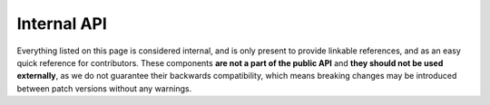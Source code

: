 Internal API
============

Everything listed on this page is considered internal, and is only present to provide linkable references, and
as an easy quick reference for contributors. These components **are not a part of the public API** and **they
should not be used externally**, as we do not guarantee their backwards compatibility, which means breaking changes
may be introduced between patch versions without any warnings.

..
    TODO: Write this
